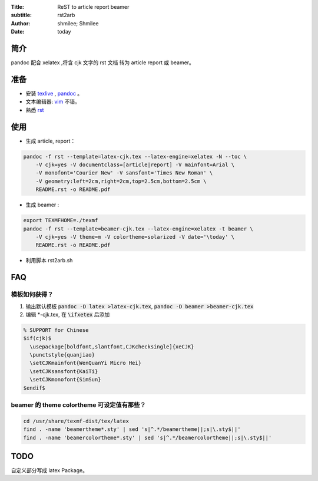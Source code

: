 :Title: ReST to article report beamer
:subtitle: rst2arb
:Author: shmilee; Shmilee
:Date: \today

.. role:: latex(raw)
   :format: latex

.. raw:: latex

    \newpage

简介
====

pandoc 配合 xelatex ,将含 cjk 文字的 rst 文档 转为 article report 或 beamer。  

准备
====

* 安装 `texlive <http://www.latex-project.org/>`_ , `pandoc <http://johnmacfarlane.net/pandoc/>`_ 。

* 文本编辑器: `vim <http://www.vim.org>`_ 不错。  

* 熟悉 `rst <http://docutils.sourceforge.net/docs/user/rst/quickstart.html>`_

使用
========

* 生成 article, report：
  
.. code:: bash

    pandoc -f rst --template=latex-cjk.tex --latex-engine=xelatex -N --toc \  
        -V cjk=yes -V documentclass=[article|report] -V mainfont=Arial \
        -V monofont='Courier New' -V sansfont='Times New Roman' \
        -V geometry:left=2cm,right=2cm,top=2.5cm,bottom=2.5cm \
        README.rst -o README.pdf

* 生成 beamer :

.. code:: bash

    export TEXMFHOME=./texmf
    pandoc -f rst --template=beamer-cjk.tex --latex-engine=xelatex -t beamer \
        -V cjk=yes -V theme=m -V colortheme=solarized -V date='\today' \
        README.rst -o README.pdf


* 利用脚本 rst2arb.sh

FAQ
====

模板如何获得？
--------------

1. 输出默认模板 :code:`pandoc -D latex >latex-cjk.tex`, :code:`pandoc -D beamer >beamer-cjk.tex`

2. 编辑 \*-cjk.tex, 在 :code:`\ifxetex` 后添加

.. code:: latex

    % SUPPORT for Chinese
    $if(cjk)$
      \usepackage[boldfont,slantfont,CJKchecksingle]{xeCJK}
      \punctstyle{quanjiao}
      \setCJKmainfont{WenQuanYi Micro Hei} 
      \setCJKsansfont{KaiTi}
      \setCJKmonofont{SimSun}
    $endif$

beamer 的 theme colortheme 可设定值有那些？
-------------------------------------------

.. code:: bash

    cd /usr/share/texmf-dist/tex/latex
    find . -name 'beamertheme*.sty' | sed 's|^.*/beamertheme||;s|\.sty$||'
    find . -name 'beamercolortheme*.sty' | sed 's|^.*/beamercolortheme||;s|\.sty$||'

TODO
====

自定义部分写成 latex Package。
